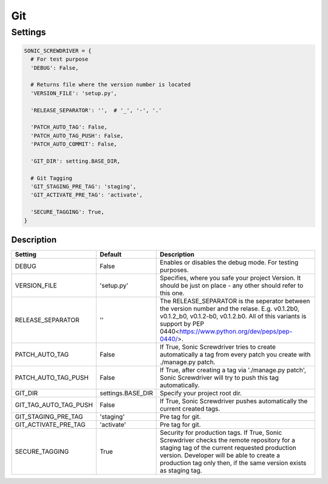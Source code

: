 ===
Git
===

.. TODO: Add description

Settings
========

.. code:: python

  SONIC_SCREWDRIVER = {
    # For test purpose
    'DEBUG': False,

    # Returns file where the version number is located
    'VERSION_FILE': 'setup.py',

    'RELEASE_SEPARATOR': '',  # '_', '-', '.'

    'PATCH_AUTO_TAG': False,
    'PATCH_AUTO_TAG_PUSH': False,
    'PATCH_AUTO_COMMIT': False,

    'GIT_DIR': setting.BASE_DIR,

    # Git Tagging
    'GIT_STAGING_PRE_TAG': 'staging',
    'GIT_ACTIVATE_PRE_TAG': 'activate',

    'SECURE_TAGGING': True,
  }

Description
------------

+-----------------------+-------------------+---------------------------------------------------------------------+
| Setting               | Default           | Description                                                         |
+=======================+===================+=====================================================================+
| DEBUG                 | False             | Enables or disables the debug mode. For testing purposes.           |
+-----------------------+-------------------+---------------------------------------------------------------------+
| VERSION_FILE          | 'setup.py'        | Specifies, where you safe your project Version. It should be just   |
|                       |                   | on place - any other should refer to this one.                      |
+-----------------------+-------------------+---------------------------------------------------------------------+
| RELEASE_SEPARATOR     | ''                | The RELEASE_SEPARATOR is the seperator between the version number   |
|                       |                   | and the relase. E.g. v0.1.2b0, v0.1.2_b0,   v0.1.2-b0, v0.1.2.b0.   |
|                       |                   | All of this variants is support by                                  |
|                       |                   | PEP 0440<https://www.python.org/dev/peps/pep-0440/>.                |
+-----------------------+-------------------+---------------------------------------------------------------------+
| PATCH_AUTO_TAG        | False             | If True, Sonic Screwdriver tries to create automatically a tag from |
|                       |                   | every patch you create with ./manage.py patch.                      |
+-----------------------+-------------------+---------------------------------------------------------------------+
| PATCH_AUTO_TAG_PUSH   | False             | If True, after creating a tag via './manage.py patch',              |
|                       |                   | Sonic Screwdriver will try to push this tag automatically.          |
+-----------------------+-------------------+---------------------------------------------------------------------+
| GIT_DIR               | settings.BASE_DIR | Specify your project root dir.                                      |
+-----------------------+-------------------+---------------------------------------------------------------------+
| GIT_TAG_AUTO_TAG_PUSH | False             | If True, Sonic Screwdriver pushes automatically the current         |
|                       |                   | created tags.                                                       |
+-----------------------+-------------------+---------------------------------------------------------------------+
| GIT_STAGING_PRE_TAG   | 'staging'         | Pre tag for git.                                                    |
+-----------------------+-------------------+---------------------------------------------------------------------+
| GIT_ACTIVATE_PRE_TAG  | 'activate'        | Pre tag for git.                                                    |
+-----------------------+-------------------+---------------------------------------------------------------------+
| SECURE_TAGGING        | True              | Security for production tags. If True, Sonic Screwdriver checks the |
|                       |                   | remote repository for a staging tag of the current requested        |
|                       |                   | production version. Developer will be able to create a production   |
|                       |                   | tag only then, if the same version exists as staging tag.           |
+-----------------------+-------------------+---------------------------------------------------------------------+
